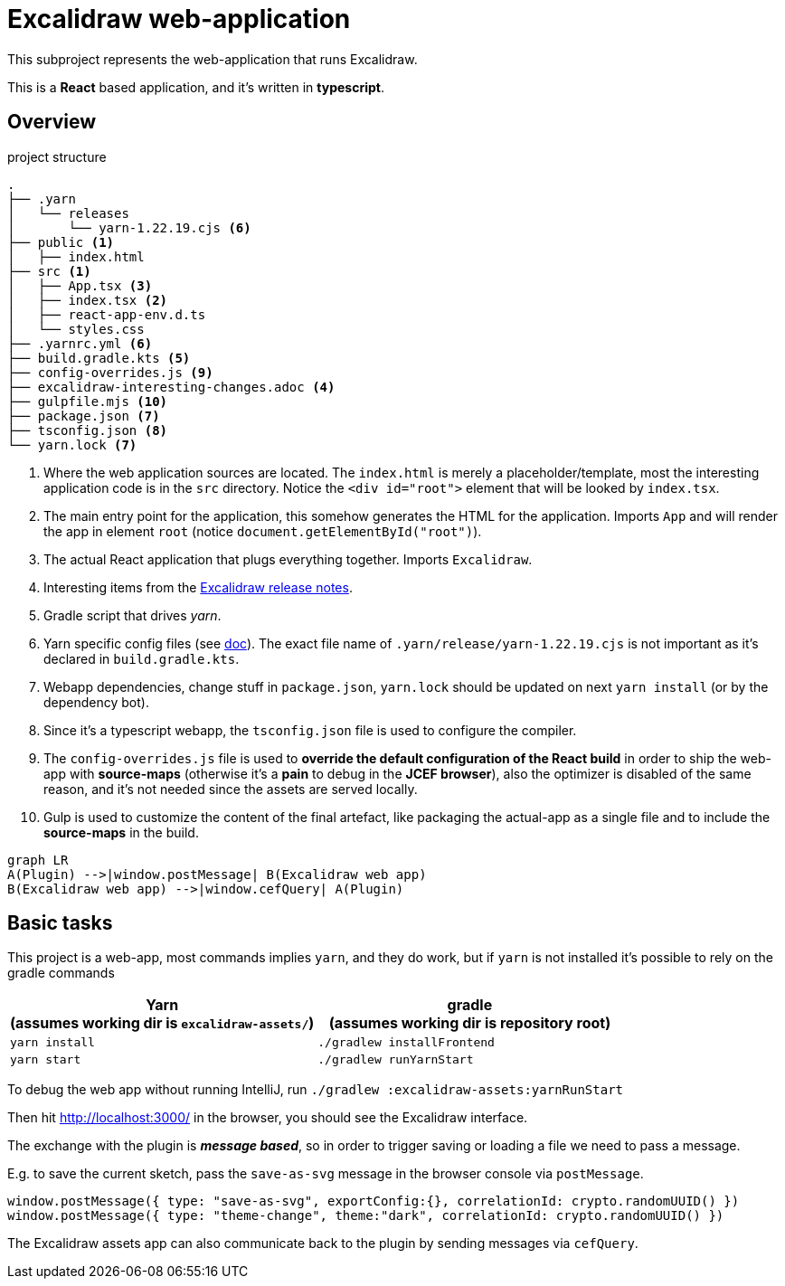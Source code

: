 = Excalidraw web-application

This subproject represents the web-application that runs Excalidraw.

This is a *React* based application, and it's written in *typescript*.

== Overview

[source]
.project structure
----
.
├── .yarn
│   └── releases
│       └── yarn-1.22.19.cjs <6>
├── public <1>
│   ├── index.html
├── src <1>
│   ├── App.tsx <3>
│   ├── index.tsx <2>
│   ├── react-app-env.d.ts
│   └── styles.css
├── .yarnrc.yml <6>
├── build.gradle.kts <5>
├── config-overrides.js <9>
├── excalidraw-interesting-changes.adoc <4>
├── gulpfile.mjs <10>
├── package.json <7>
├── tsconfig.json <8>
└── yarn.lock <7>
----
<1> Where the web application sources are located. The `index.html` is merely a placeholder/template,
most the interesting application code is in the `src` directory. Notice the `<div id="root">` element that will be looked by `index.tsx`.
<2> The main entry point for the application, this somehow generates the HTML for the application. Imports `App` and will render the app in element `root` (notice `document.getElementById("root")`).
<3> The actual React application that plugs everything together. Imports `Excalidraw`.
<4> Interesting items from the https://github.com/excalidraw/excalidraw/releases[Excalidraw release notes].
<5> Gradle script that drives _yarn_.
<6> Yarn specific config files (see https://yarnpkg.com/getting-started/qa#which-files-should-be-gitignored[doc]). The exact file name of `.yarn/release/yarn-1.22.19.cjs` is not important as it's declared in `build.gradle.kts`.
<7> Webapp dependencies, change stuff in `package.json`, `yarn.lock` should be updated on next `yarn install` (or by the dependency bot).
<8> Since it's a typescript webapp, the `tsconfig.json` file is used to configure the compiler.
<9> The `config-overrides.js` file is used to *override the default configuration of the React build* in order to ship the web-app with *source-maps* (otherwise it's a *pain* to debug in the *JCEF browser*), also the optimizer is disabled of the same reason, and it's not needed since the assets are served locally.
<10> Gulp is used to customize the content of the final artefact, like packaging the actual-app as a single file and to include the *source-maps* in the build.

[mermaid]
----
graph LR
A(Plugin) -->|window.postMessage| B(Excalidraw web app)
B(Excalidraw web app) -->|window.cefQuery| A(Plugin)
----


== Basic tasks

This project is a web-app, most commands implies `yarn`, and they do work, but if `yarn` is not installed
it's possible to rely on the gradle commands

[cols="2", options="header"]
|===
a|*Yarn* +
(assumes working dir is `excalidraw-assets/`)
a|*gradle* +
(assumes working dir is repository root)

|`yarn install`
|`./gradlew installFrontend`

|`yarn start`
|`./gradlew runYarnStart`

|===


To debug the web app without running IntelliJ, run `./gradlew :excalidraw-assets:yarnRunStart`

Then hit http://localhost:3000/ in the browser, you should see the Excalidraw interface.

The exchange with the plugin is _**message based**_, so in order to trigger saving or loading a file we need to pass a message.

E.g. to save the current sketch, pass the `save-as-svg` message in the browser console via `postMessage`.

[source, javascript]
----
window.postMessage({ type: "save-as-svg", exportConfig:{}, correlationId: crypto.randomUUID() })
window.postMessage({ type: "theme-change", theme:"dark", correlationId: crypto.randomUUID() })
----

The Excalidraw assets app can also communicate back to the plugin by sending messages via `cefQuery`.
